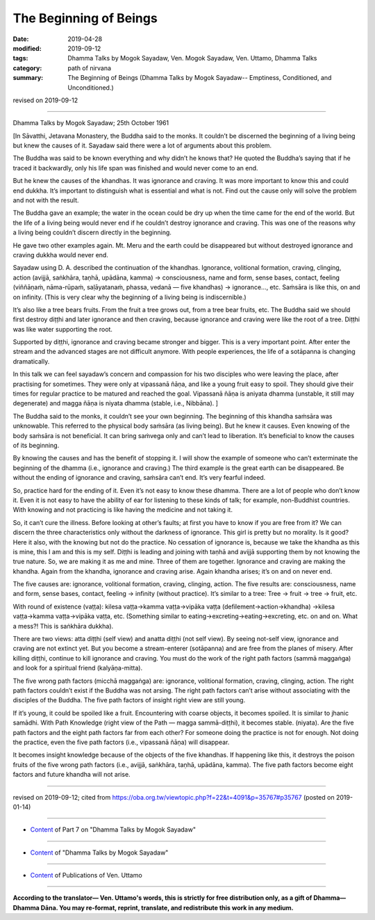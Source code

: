 ==========================================
The Beginning of Beings
==========================================

:date: 2019-04-28
:modified: 2019-09-12
:tags: Dhamma Talks by Mogok Sayadaw, Ven. Mogok Sayadaw, Ven. Uttamo, Dhamma Talks
:category: path of nirvana
:summary: The Beginning of Beings (Dhamma Talks by Mogok Sayadaw-- Emptiness, Conditioned, and Unconditioned.)

revised on 2019-09-12

------

Dhamma Talks by Mogok Sayadaw; 25th October 1961

[In Sāvatthi, Jetavana Monastery, the Buddha said to the monks. It couldn’t be discerned the beginning of a living being but knew the causes of it. Sayadaw said there were a lot of arguments about this problem. 

The Buddha was said to be known everything and why didn’t he knows that? He quoted the Buddha’s saying that if he traced it backwardly, only his life span was finished and would never come to an end. 

But he knew the causes of the khandhas. It was ignorance and craving. It was more important to know this and could end dukkha. It’s important to distinguish what is essential and what is not. Find out the cause only will solve the problem and not with the result. 

The Buddha gave an example; the water in the ocean could be dry up when the time came for the end of the world. But the life of a living being would never end if he couldn’t destroy ignorance and craving. This was one of the reasons why a living being couldn’t discern directly in the beginning. 

He gave two other examples again. Mt. Meru and the earth could be disappeared but without destroyed ignorance and craving dukkha would never end. 

Sayadaw using D. A. described the continuation of the khandhas. Ignorance, volitional formation, craving, clinging, action (avijjā, saṅkhāra, taṇhā, upādāna, kamma) → consciousness, name and form, sense bases, contact, feeling (viññāṇaṁ, nāma-rūpaṁ, saḷāyatanaṁ, phassa, vedanā — five khandhas) → ignorance…, etc. Saṁsāra is like this, on and on infinity. (This is very clear why the beginning of a living being is indiscernible.) 

It’s also like a tree bears fruits. From the fruit a tree grows out, from a tree bear fruits, etc. The Buddha said we should first destroy diṭṭhi and later ignorance and then craving, because ignorance and craving were like the root of a tree. Diṭṭhi was like water supporting the root. 

Supported by diṭṭhi, ignorance and craving became stronger and bigger. This is a very important point. After enter the stream and the advanced stages are not difficult anymore. With people experiences, the life of a sotāpanna is changing dramatically. 

In this talk we can feel sayadaw’s concern and compassion for his two disciples who were leaving the place, after practising for sometimes. They were only at vipassanā ñāṇa, and like a young fruit easy to spoil. They should give their times for regular practice to be matured and reached the goal. Vipassanā ñāṇa is aniyata dhamma (unstable, it still may degenerate) and magga ñāṇa is niyata dhamma (stable, i.e., Nibbāna). ]

The Buddha said to the monks, it couldn’t see your own beginning. The beginning of this khandha saṁsāra was unknowable. This referred to the physical body saṁsāra (as living being). But he knew it causes. Even knowing of the body saṁsāra is not beneficial. It can bring saṁvega only and can’t lead to liberation. It’s beneficial to know the causes of its beginning. 

By knowing the causes and has the benefit of stopping it. I will show the example of someone who can’t exterminate the beginning of the dhamma (i.e., ignorance and craving.) The third example is the great earth can be disappeared. Be without the ending of ignorance and craving, saṁsāra can’t end. It’s very fearful indeed. 

So, practice hard for the ending of it. Even it’s not easy to know these dhamma. There are a lot of people who don’t know it. Even it is not easy to have the ability of ear for listening to these kinds of talk; for example, non-Buddhist countries. With knowing and not practicing is like having the medicine and not taking it. 

So, it can’t cure the illness. Before looking at other’s faults; at first you have to know if you are free from it? We can discern the three characteristics only without the darkness of ignorance. This girl is pretty but no morality. Is it good? Here it also, with the knowing but not do the practice. No cessation of ignorance is, because we take the khandha as this is mine, this I am and this is my self. Diṭṭhi is leading and joining with taṇhā and avijjā supporting them by not knowing the true nature. So, we are making it as me and mine. Three of them are together. Ignorance and craving are making the khandha. Again from the khandha, ignorance and craving arise. Again khandha arises; it’s on and on never end. 

The five causes are: ignorance, volitional formation, craving, clinging, action. The five results are: consciousness, name and form, sense bases, contact, feeling → infinity (without practice). It’s similar to a tree: Tree → fruit → tree → fruit, etc. 

With round of existence (vaṭṭa): kilesa vaṭṭa→kamma vaṭṭa→vipāka vaṭṭa (defilement→action→khandha) →kilesa vaṭṭa→kamma vaṭṭa→vipāka vaṭṭa, etc. (Something similar to eating→excreting→eating→excreting, etc. on and on. What a mess?! This is saṅkhāra dukkha). 

There are two views: atta diṭṭhi (self view) and anatta diṭṭhi (not self view). By seeing not-self view, ignorance and craving are not extinct yet. But you  become a stream-enterer (sotāpanna) and are free from the planes of misery. After killing diṭṭhi, continue to kill ignorance and craving. You must do the work of the right path factors (sammā maggaṅga) and look for a spiritual friend (kalyāṇa-mitta). 

The five wrong path factors (micchā maggaṅga) are: ignorance, volitional formation, craving, clinging, action. The right path factors couldn’t exist if the Buddha was not arsing. The right path factors can’t arise without associating with the disciples of the Buddha. The five path factors of insight right view are still young. 

If it’s young, it could be spoiled like a fruit. Encountering with coarse objects, it becomes spoiled. It is similar to jhanic samādhi. With Path Knowledge (right view of the Path — magga sammā-diṭṭhi), it becomes stable. (niyata). Are the five path factors and the eight path factors far from each other? For someone doing the practice is not for enough. Not doing the practice, even the five path factors (i.e., vipassanā ñāṇa) will disappear. 

It becomes insight knowledge because of the objects of the five khandhas. If happening like this, it destroys the poison fruits of the five wrong path factors (i.e., avijjā, saṅkhāra, taṇhā, upādāna, kamma). The five path factors become eight factors and future khandha will not arise.

------

revised on 2019-09-12; cited from https://oba.org.tw/viewtopic.php?f=22&t=4091&p=35767#p35767 (posted on 2019-01-14)

------

- `Content <{filename}pt07-content-of-part07%zh.rst>`__ of Part 7 on "Dhamma Talks by Mogok Sayadaw"

------

- `Content <{filename}content-of-dhamma-talks-by-mogok-sayadaw%zh.rst>`__ of "Dhamma Talks by Mogok Sayadaw"

------

- `Content <{filename}../publication-of-ven-uttamo%zh.rst>`__ of Publications of Ven. Uttamo

------

**According to the translator— Ven. Uttamo's words, this is strictly for free distribution only, as a gift of Dhamma—Dhamma Dāna. You may re-format, reprint, translate, and redistribute this work in any medium.**

..
  09-12 rev. proofread by bhante
  2019-04-23  create rst; post on 04-28